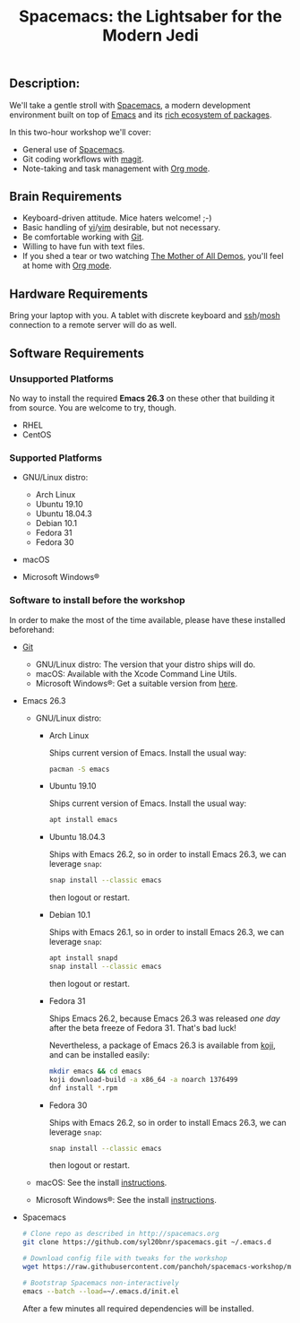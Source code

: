 #+TITLE: Spacemacs: the Lightsaber for the Modern Jedi

** Description:
   We'll take a gentle stroll with [[http://spacemacs.org][Spacemacs]], a modern development environment
   built on top of [[https://emacs.org][Emacs]] and its [[https://melpa.org][rich ecosystem of packages]].

   In this two-hour workshop we'll cover:
 - General use of [[http://spacemacs.org][Spacemacs]].
 - Git coding workflows with [[https://magit.vc][magit]].
 - Note-taking and task management with [[https://orgmode.org][Org mode]].

** Brain Requirements
 - Keyboard-driven attitude.  Mice haters welcome! ;-)
 - Basic handling of [[https://en.wikipedia.org/wiki/Vi][vi]]/[[https://www.vim.org][vim]] desirable, but not necessary.
 - Be comfortable working with [[https://git-scm.org][Git]].
 - Willing to have fun with text files.
 - If you shed a tear or two watching [[http://www.dougengelbart.org/content/view/209/448/][The Mother of All Demos]],
   you'll feel at home with [[https://orgmode.org][Org mode]].

** Hardware Requirements
   Bring your laptop with you. A tablet with discrete keyboard and
   [[https://openssh.com][ssh]]/[[https://mosh.org][mosh]] connection to a
   remote server will do as well.

** Software Requirements

*** Unsupported Platforms
    No way to install the required *Emacs 26.3* on these other that building it
    from source.  You are welcome to try, though.

    - RHEL
    - CentOS

*** Supported Platforms

    - GNU/Linux distro:
      - Arch Linux
      - Ubuntu 19.10
      - Ubuntu 18.04.3
      - Debian 10.1
      - Fedora 31
      - Fedora 30

    - macOS

    - Microsoft Windows®

*** Software to install *before* the workshop
    In order to make the most of the time available, please have these installed beforehand:
    - [[https://git-scm.org][Git]]
      - GNU/Linux distro: The version that your distro ships will do.
      - macOS: Available with the Xcode Command Line Utils.
      - Microsoft Windows®: Get a suitable version from [[https://git-scm.org/download/win][here]].

    - Emacs 26.3
      - GNU/Linux distro:
        - Arch Linux

          Ships current version of Emacs.  Install the usual way:

          #+BEGIN_SRC sh
            pacman -S emacs
          #+END_SRC

        - Ubuntu 19.10

          Ships current version of Emacs.  Install the usual way:

          #+BEGIN_SRC sh
            apt install emacs
          #+END_SRC

        - Ubuntu 18.04.3

          Ships with Emacs 26.2, so in order to install Emacs 26.3, we can leverage =snap=:

          #+BEGIN_SRC sh
            snap install --classic emacs
          #+END_SRC

          then logout or restart.

        - Debian 10.1

          Ships with Emacs 26.1, so in order to install Emacs 26.3, we can leverage =snap=:

          #+BEGIN_SRC sh
            apt install snapd
            snap install --classic emacs
          #+END_SRC

          then logout or restart.

        - Fedora 31

          Ships Emacs 26.2, because Emacs 26.3 was released /one day/
          after the beta freeze of Fedora 31.  That's bad luck!

          Nevertheless, a package of Emacs 26.3 is available from [[https://koji.fedoraproject.org/koji/buildinfo?buildID=1376499][koji]], and can
          be installed easily:

          #+BEGIN_SRC sh
            mkdir emacs && cd emacs
            koji download-build -a x86_64 -a noarch 1376499
            dnf install *.rpm
          #+END_SRC

        - Fedora 30

          Ships with Emacs 26.2, so in order to install Emacs 26.3, we can leverage =snap=:

          #+BEGIN_SRC sh
            snap install --classic emacs
          #+END_SRC

          then logout or restart.

      - macOS: See the install [[https://www.gnu.org/software/emacs/download.html#macos][instructions]].

      - Microsoft Windows®: See the install [[https://www.gnu.org/software/emacs/download.html#windows][instructions]].

    - Spacemacs

      #+BEGIN_SRC sh
        # Clone repo as described in http://spacemacs.org
        git clone https://github.com/syl20bnr/spacemacs.git ~/.emacs.d

        # Download config file with tweaks for the workshop
        wget https://raw.githubusercontent.com/panchoh/spacemacs-workshop/master/dot-spacemacs -O ~/.spacemacs

        # Bootstrap Spacemacs non-interactively
        emacs --batch --load=~/.emacs.d/init.el
      #+END_SRC
      After a few minutes all required dependencies will be installed.
